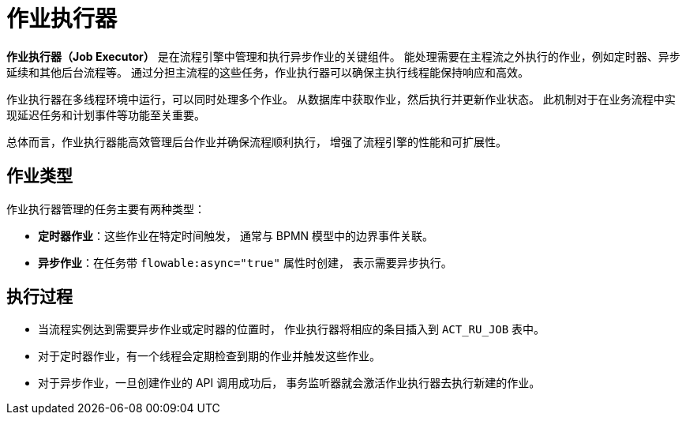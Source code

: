 = 作业执行器

*作业执行器（Job Executor）* 是在流程引擎中管理和执行异步作业的关键组件。
能处理需要在主程流之外执行的作业，例如定时器、异步延续和其他后台流程等。
通过分担主流程的这些任务，作业执行器可以确保主执行线程能保持响应和高效。

作业执行器在多线程环境中运行，可以同时处理多个作业。
从数据库中获取作业，然后执行并更新作业状态。
此机制对于在业务流程中实现延迟任务和计划事件等功能至关重要。

总体而言，作业执行器能高效管理后台作业并确保流程顺利执行，
增强了流程引擎的性能和可扩展性。

[[job-types]]
== 作业类型

作业执行器管理的任务主要有两种类型：

* *定时器作业*：这些作业在特定时间触发，
通常与 BPMN 模型中的边界事件关联。
* *异步作业*：在任务带 `flowable:async="true"` 属性时创建，
表示需要异步执行。

[[execution-flow]]
== 执行过程

* 当流程实例达到需要异步作业或定时器的位置时，
作业执行器将相应的条目插入到 `ACT_RU_JOB` 表中。
* 对于定时器作业，有一个线程会定期检查到期的作业并触发这些作业。
* 对于异步作业，一旦创建作业的 API 调用成功后，
事务监听器就会激活作业执行器去执行新建的作业。

